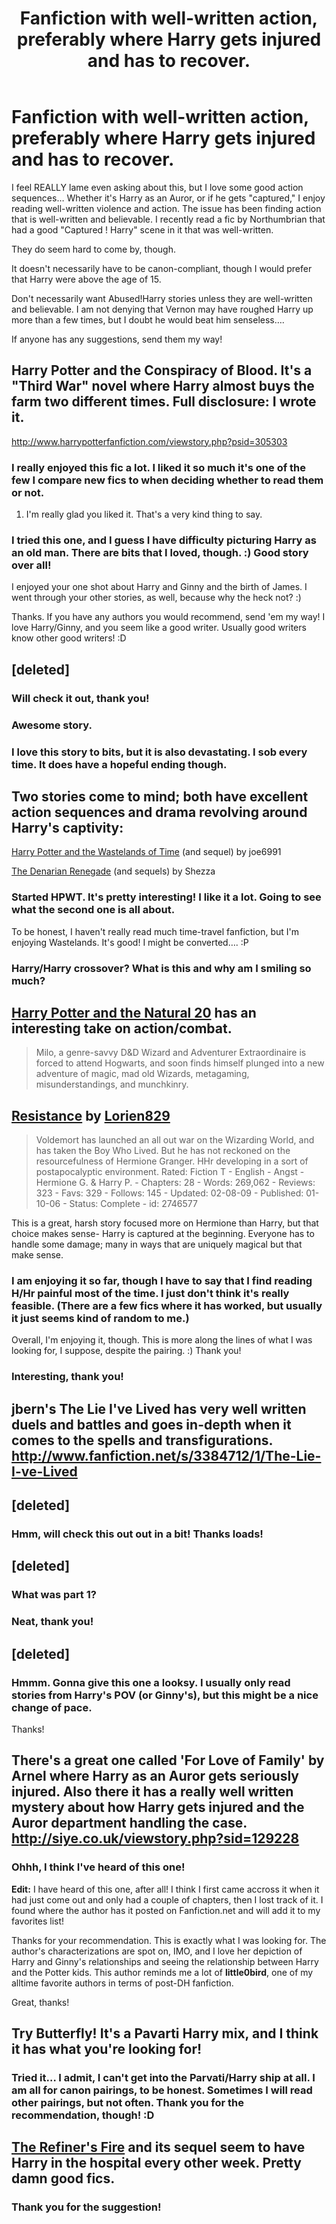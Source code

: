#+TITLE: Fanfiction with well-written action, preferably where Harry gets injured and has to recover.

* Fanfiction with well-written action, preferably where Harry gets injured and has to recover.
:PROPERTIES:
:Author: theconstantvariable
:Score: 8
:DateUnix: 1373320623.0
:DateShort: 2013-Jul-09
:END:
I feel REALLY lame even asking about this, but I love some good action sequences... Whether it's Harry as an Auror, or if he gets "captured," I enjoy reading well-written violence and action. The issue has been finding action that is well-written and believable. I recently read a fic by Northumbrian that had a good "Captured ! Harry" scene in it that was well-written.

They do seem hard to come by, though.

It doesn't necessarily have to be canon-compliant, though I would prefer that Harry were above the age of 15.

Don't necessarily want Abused!Harry stories unless they are well-written and believable. I am not denying that Vernon may have roughed Harry up more than a few times, but I doubt he would beat him senseless....

If anyone has any suggestions, send them my way!


** Harry Potter and the Conspiracy of Blood. It's a "Third War" novel where Harry almost buys the farm two different times. Full disclosure: I wrote it.

[[http://www.harrypotterfanfiction.com/viewstory.php?psid=305303]]
:PROPERTIES:
:Author: cambangst
:Score: 3
:DateUnix: 1373340328.0
:DateShort: 2013-Jul-09
:END:

*** I really enjoyed this fic a lot. I liked it so much it's one of the few I compare new fics to when deciding whether to read them or not.
:PROPERTIES:
:Score: 3
:DateUnix: 1373363942.0
:DateShort: 2013-Jul-09
:END:

**** I'm really glad you liked it. That's a very kind thing to say.
:PROPERTIES:
:Author: cambangst
:Score: 3
:DateUnix: 1373410315.0
:DateShort: 2013-Jul-10
:END:


*** I tried this one, and I guess I have difficulty picturing Harry as an old man. There are bits that I loved, though. :) Good story over all!

I enjoyed your one shot about Harry and Ginny and the birth of James. I went through your other stories, as well, because why the heck not? :)

Thanks. If you have any authors you would recommend, send 'em my way! I love Harry/Ginny, and you seem like a good writer. Usually good writers know other good writers! :D
:PROPERTIES:
:Author: theconstantvariable
:Score: 2
:DateUnix: 1373581057.0
:DateShort: 2013-Jul-12
:END:


** [deleted]
:PROPERTIES:
:Score: 3
:DateUnix: 1373345711.0
:DateShort: 2013-Jul-09
:END:

*** Will check it out, thank you!
:PROPERTIES:
:Author: theconstantvariable
:Score: 2
:DateUnix: 1373580834.0
:DateShort: 2013-Jul-12
:END:


*** Awesome story.
:PROPERTIES:
:Author: Heartsnpinkchickens
:Score: 2
:DateUnix: 1375234938.0
:DateShort: 2013-Jul-31
:END:


*** I love this story to bits, but it is also devastating. I sob every time. It does have a hopeful ending though.
:PROPERTIES:
:Author: pallas_athene
:Score: 1
:DateUnix: 1373474846.0
:DateShort: 2013-Jul-10
:END:


** Two stories come to mind; both have excellent action sequences and drama revolving around Harry's captivity:

[[http://www.fanfiction.net/s/4068153/1/Harry-Potter-and-the-Wastelands-of-Time][Harry Potter and the Wastelands of Time]] (and sequel) by joe6991

[[http://www.fanfiction.net/s/3473224/1/The-Denarian-Renegade][The Denarian Renegade]] (and sequels) by Shezza
:PROPERTIES:
:Author: __Pers
:Score: 2
:DateUnix: 1373322107.0
:DateShort: 2013-Jul-09
:END:

*** Started HPWT. It's pretty interesting! I like it a lot. Going to see what the second one is all about.

To be honest, I haven't really read much time-travel fanfiction, but I'm enjoying Wastelands. It's good! I might be converted.... :P
:PROPERTIES:
:Author: theconstantvariable
:Score: 2
:DateUnix: 1373581316.0
:DateShort: 2013-Jul-12
:END:


*** Harry/Harry crossover? What is this and why am I smiling so much?
:PROPERTIES:
:Author: rob7030
:Score: 2
:DateUnix: 1380412156.0
:DateShort: 2013-Sep-29
:END:


** [[http://www.fanfiction.net/s/8096183/1/Harry-Potter-and-the-Natural-20][Harry Potter and the Natural 20]] has an interesting take on action/combat.

#+begin_quote
  Milo, a genre-savvy D&D Wizard and Adventurer Extraordinaire is forced to attend Hogwarts, and soon finds himself plunged into a new adventure of magic, mad old Wizards, metagaming, misunderstandings, and munchkinry.
#+end_quote
:PROPERTIES:
:Score: 2
:DateUnix: 1373339049.0
:DateShort: 2013-Jul-09
:END:


** [[http://www.fanfiction.net/s/2746577/1/Resistance][Resistance]] by [[http://www.fanfiction.net/u/636397/lorien829][Lorien829]]

#+begin_quote
  Voldemort has launched an all out war on the Wizarding World, and has taken the Boy Who Lived. But he has not reckoned on the resourcefulness of Hermione Granger. HHr developing in a sort of postapocalyptic environment. Rated: Fiction T - English - Angst - Hermione G. & Harry P. - Chapters: 28 - Words: 269,062 - Reviews: 323 - Favs: 329 - Follows: 145 - Updated: 02-08-09 - Published: 01-10-06 - Status: Complete - id: 2746577
#+end_quote

This is a great, harsh story focused more on Hermione than Harry, but that choice makes sense- Harry is captured at the beginning. Everyone has to handle some damage; many in ways that are uniquely magical but that make sense.
:PROPERTIES:
:Author: wordhammer
:Score: 2
:DateUnix: 1373552607.0
:DateShort: 2013-Jul-11
:END:

*** I am enjoying it so far, though I have to say that I find reading H/Hr painful most of the time. I just don't think it's really feasible. (There are a few fics where it has worked, but usually it just seems kind of random to me.)

Overall, I'm enjoying it, though. This is more along the lines of what I was looking for, I suppose, despite the pairing. :) Thank you!
:PROPERTIES:
:Author: theconstantvariable
:Score: 3
:DateUnix: 1373580813.0
:DateShort: 2013-Jul-12
:END:


*** Interesting, thank you!
:PROPERTIES:
:Author: theconstantvariable
:Score: 1
:DateUnix: 1373553686.0
:DateShort: 2013-Jul-11
:END:


** jbern's The Lie I've Lived has very well written duels and battles and goes in-depth when it comes to the spells and transfigurations. [[http://www.fanfiction.net/s/3384712/1/The-Lie-I-ve-Lived]]
:PROPERTIES:
:Author: Master_Sergeant
:Score: 2
:DateUnix: 1374255932.0
:DateShort: 2013-Jul-19
:END:


** [deleted]
:PROPERTIES:
:Score: 1
:DateUnix: 1373345149.0
:DateShort: 2013-Jul-09
:END:

*** Hmm, will check this out out in a bit! Thanks loads!
:PROPERTIES:
:Author: theconstantvariable
:Score: 1
:DateUnix: 1373580930.0
:DateShort: 2013-Jul-12
:END:


** [deleted]
:PROPERTIES:
:Score: 1
:DateUnix: 1373345637.0
:DateShort: 2013-Jul-09
:END:

*** What was part 1?
:PROPERTIES:
:Author: main_hoon_na
:Score: 1
:DateUnix: 1373375669.0
:DateShort: 2013-Jul-09
:END:


*** Neat, thank you!
:PROPERTIES:
:Author: theconstantvariable
:Score: 1
:DateUnix: 1373580914.0
:DateShort: 2013-Jul-12
:END:


** [deleted]
:PROPERTIES:
:Score: 1
:DateUnix: 1373345663.0
:DateShort: 2013-Jul-09
:END:

*** Hmmm. Gonna give this one a looksy. I usually only read stories from Harry's POV (or Ginny's), but this might be a nice change of pace.

Thanks!
:PROPERTIES:
:Author: theconstantvariable
:Score: 1
:DateUnix: 1373580877.0
:DateShort: 2013-Jul-12
:END:


** There's a great one called 'For Love of Family' by Arnel where Harry as an Auror gets seriously injured. Also there it has a really well written mystery about how Harry gets injured and the Auror department handling the case. [[http://siye.co.uk/viewstory.php?sid=129228]]
:PROPERTIES:
:Author: Mendy94
:Score: 1
:DateUnix: 1373606370.0
:DateShort: 2013-Jul-12
:END:

*** Ohhh, I think I've heard of this one!

*Edit:* I have heard of this one, after all! I think I first came accross it when it had just come out and only had a couple of chapters, then I lost track of it. I found where the author has it posted on Fanfiction.net and will add it to my favorites list!

Thanks for your recommendation. This is exactly what I was looking for. The author's characterizations are spot on, IMO, and I love her depiction of Harry and Ginny's relationships and seeing the relationship between Harry and the Potter kids. This author reminds me a lot of *little0bird*, one of my alltime favorite authors in terms of post-DH fanfiction.

Great, thanks!
:PROPERTIES:
:Author: theconstantvariable
:Score: 1
:DateUnix: 1373638503.0
:DateShort: 2013-Jul-12
:END:


** Try Butterfly! It's a Pavarti Harry mix, and I think it has what you're looking for!
:PROPERTIES:
:Author: fbiguy22
:Score: 1
:DateUnix: 1373681750.0
:DateShort: 2013-Jul-13
:END:

*** Tried it... I admit, I can't get into the Parvati/Harry ship at all. I am all for canon pairings, to be honest. Sometimes I will read other pairings, but not often. Thank you for the recommendation, though! :D
:PROPERTIES:
:Author: theconstantvariable
:Score: 1
:DateUnix: 1373930760.0
:DateShort: 2013-Jul-16
:END:


** [[http://www.fanfiction.net/s/2163835/25/The-Refiners-Fire][The Refiner's Fire]] and its sequel seem to have Harry in the hospital every other week. Pretty damn good fics.
:PROPERTIES:
:Author: rob7030
:Score: 1
:DateUnix: 1380412343.0
:DateShort: 2013-Sep-29
:END:

*** Thank you for the suggestion!
:PROPERTIES:
:Author: theconstantvariable
:Score: 1
:DateUnix: 1381542993.0
:DateShort: 2013-Oct-12
:END:

